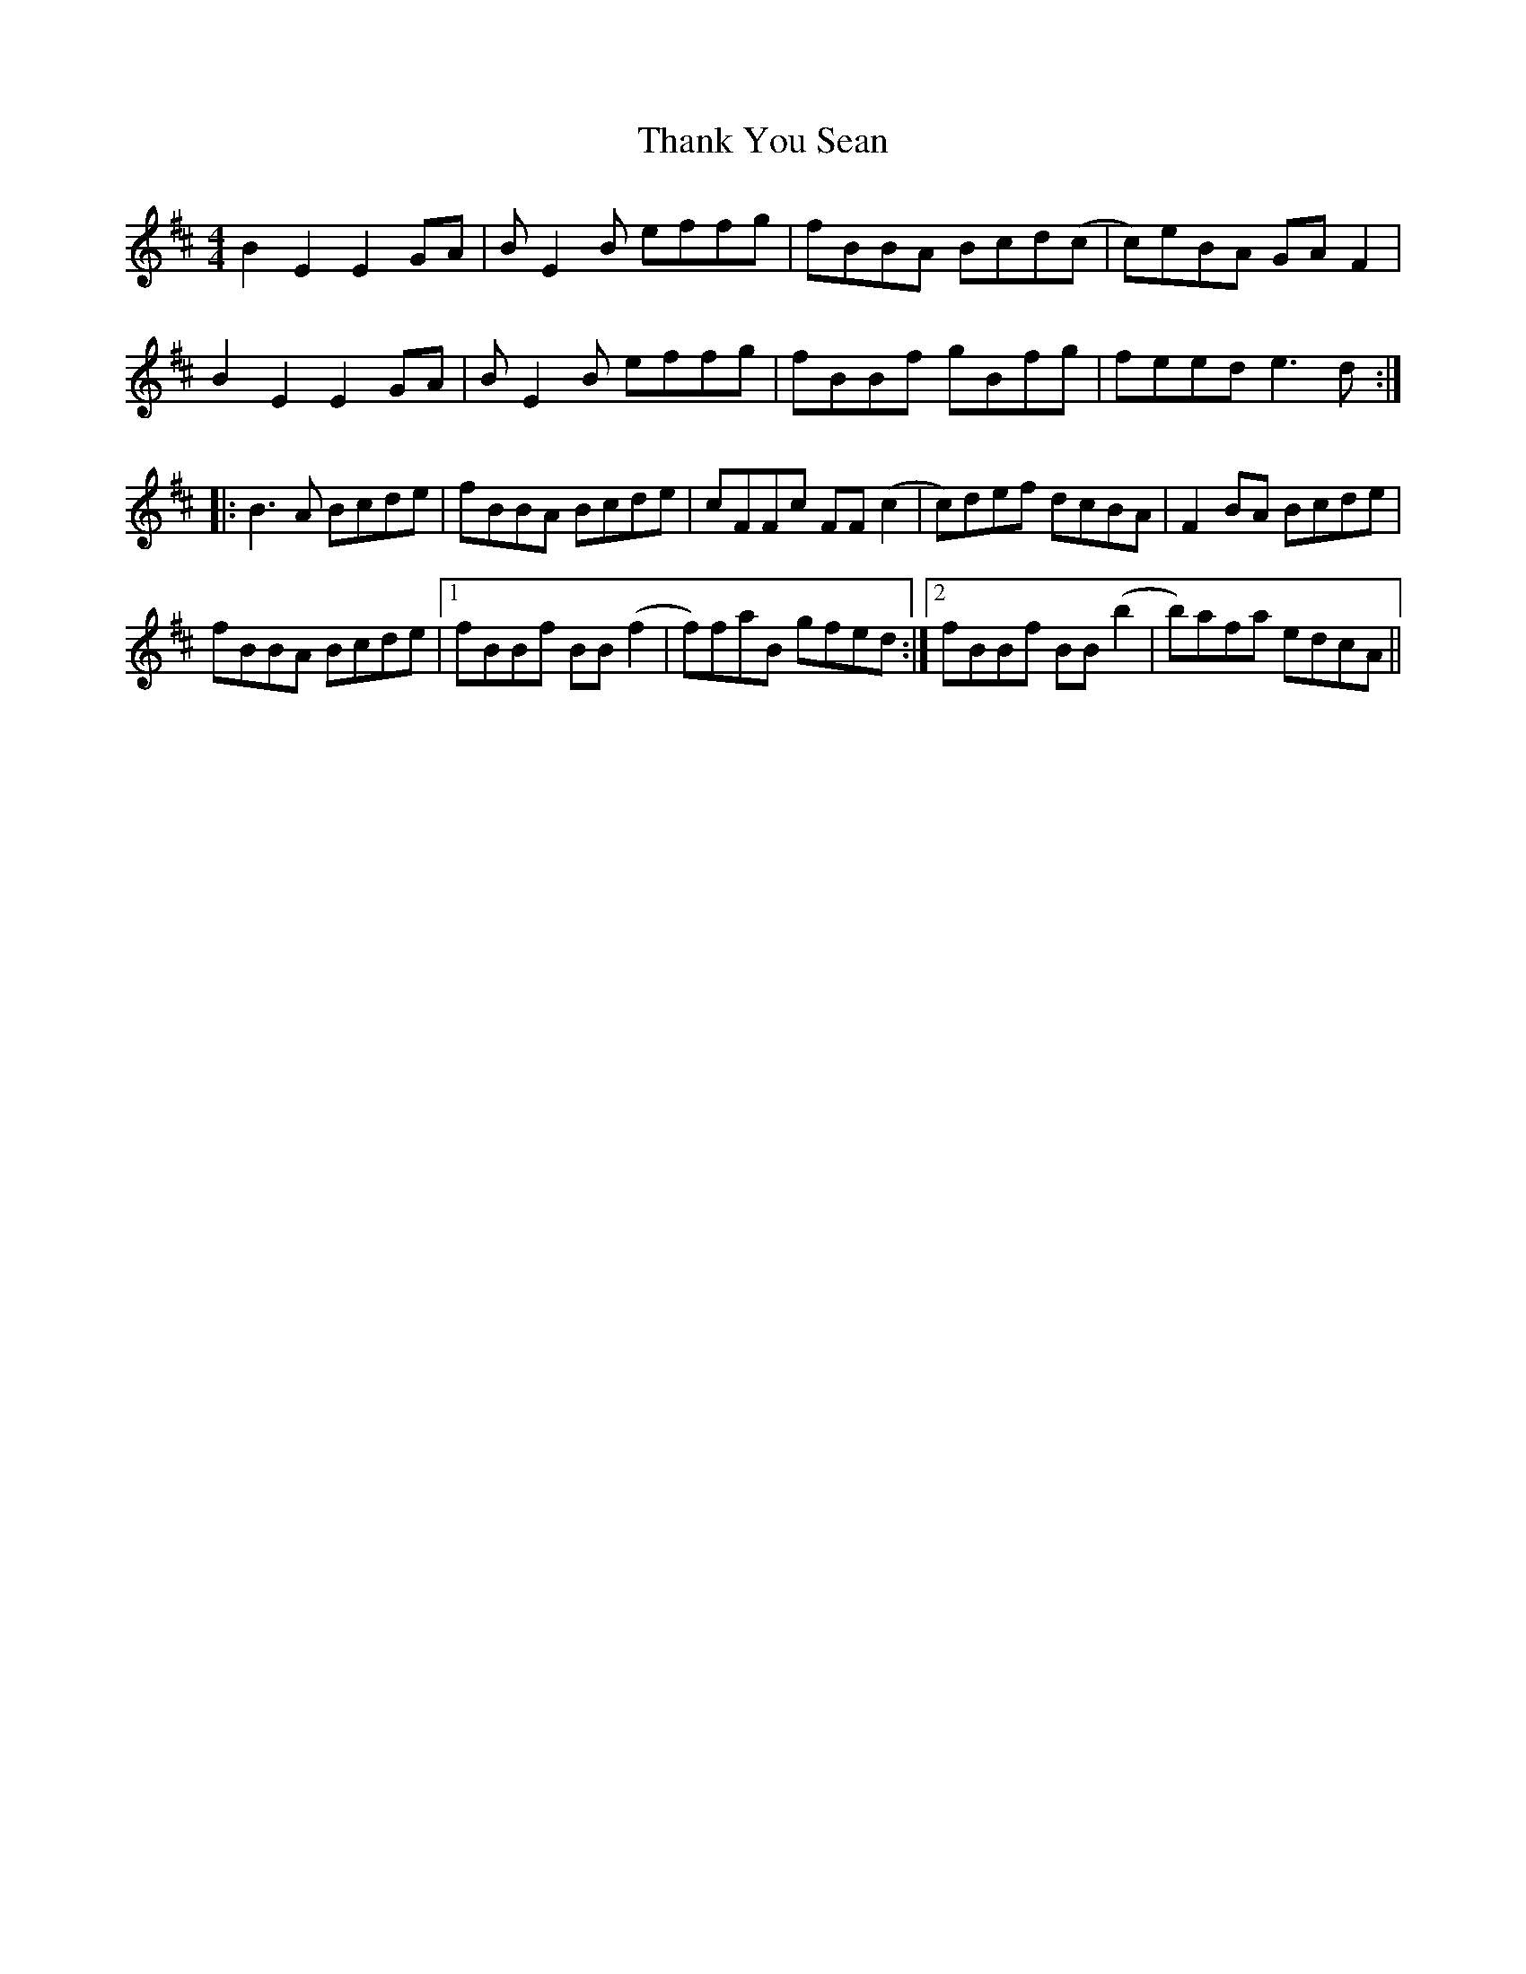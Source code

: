 X: 39773
T: Thank You Sean
R: reel
M: 4/4
K: Edorian
B2 E2 E2 GA|B E2 B effg|fBBA Bcd(c|c)eBA GA F2|
B2 E2 E2 GA|B E2 B effg|fBBf gBfg|feed e3 d:|
|:B3 A Bcde|fBBA Bcde|cFFc FF (c2|c)def dcBA|F2 BA Bcde|
fBBA Bcde|1 fBBf BB (f2|f)faB gfed:|2 fBBf BB (b2|b)afa edcA||

